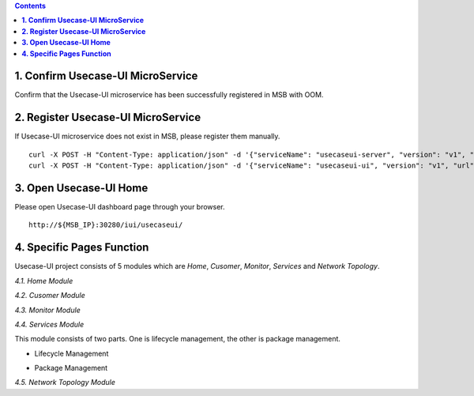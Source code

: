 .. contents::
   :depth: 3
..


**1. Confirm Usecase-UI MicroService**
======================================

Confirm that the Usecase-UI microservice has been successfully registered in MSB with OOM.

**2. Register Usecase-UI MicroService**
=======================================

If Usecase-UI microservice does not exist in MSB, please register them manually.
::
            
    curl -X POST -H "Content-Type: application/json" -d '{"serviceName": "usecaseui-server", "version": "v1", "url": "/api/usecaseui-server/v1","protocol": "REST", "nodes": [{"ip": "${UUI_SERVER_IP}","port": "8082"}]}' "http://${MSB_IP}:30280/api/microservices/v1/services"
    curl -X POST -H "Content-Type: application/json" -d '{"serviceName": "usecaseui-ui", "version": "v1", "url": "/usecase-ui","path": "/iui/usecaseui","protocol": "UI", "nodes": [{"ip": "${UUI_IP}","port": "8080"}]}' "http://${MSB_IP}:30280/api/microservices/v1/services"

**3. Open Usecase-UI Home**
===========================

Please open Usecase-UI dashboard page through your browser.

::

  http://${MSB_IP}:30280/iui/usecaseui/
  
**4. Specific Pages Function**
==============================

Usecase-UI project consists of 5 modules which are *Home*, *Cusomer*, *Monitor*, *Services* and *Network Topology*. 

*4.1. Home Module*

|homepage|

.. |homepage| image:: ../../images/usecaseui-architecture-homepage.png
   :width: 5.97047in
   :height: 3.63208in

*4.2. Cusomer Module*

*4.3. Monitor Module*

*4.4. Services Module*

This module consists of two parts. One is lifecycle management, the other is package management.

* Lifecycle Management

|lifecycle|

.. |lifecycle| image:: ../../images/lifecycle-manage.png
   :width: 5.97047in
   :height: 3.63208in

* Package Management

|package|

.. |package| image:: ../../images/package-manage.png
   :width: 5.97047in
   :height: 3.63208in

*4.5. Network Topology Module*

